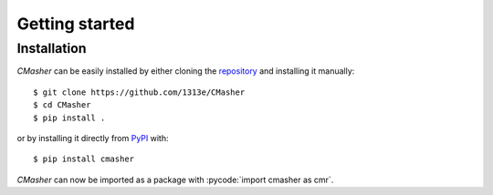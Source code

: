.. _getting_started:

Getting started
===============
Installation
------------
*CMasher* can be easily installed by either cloning the `repository`_ and installing it manually::

    $ git clone https://github.com/1313e/CMasher
    $ cd CMasher
    $ pip install .

or by installing it directly from `PyPI`_ with::

    $ pip install cmasher

*CMasher* can now be imported as a package with :pycode:`import cmasher as cmr`.

.. _repository: https://github.com/1313e/CMasher
.. _PyPI: https://pypi.org/project/CMasher
